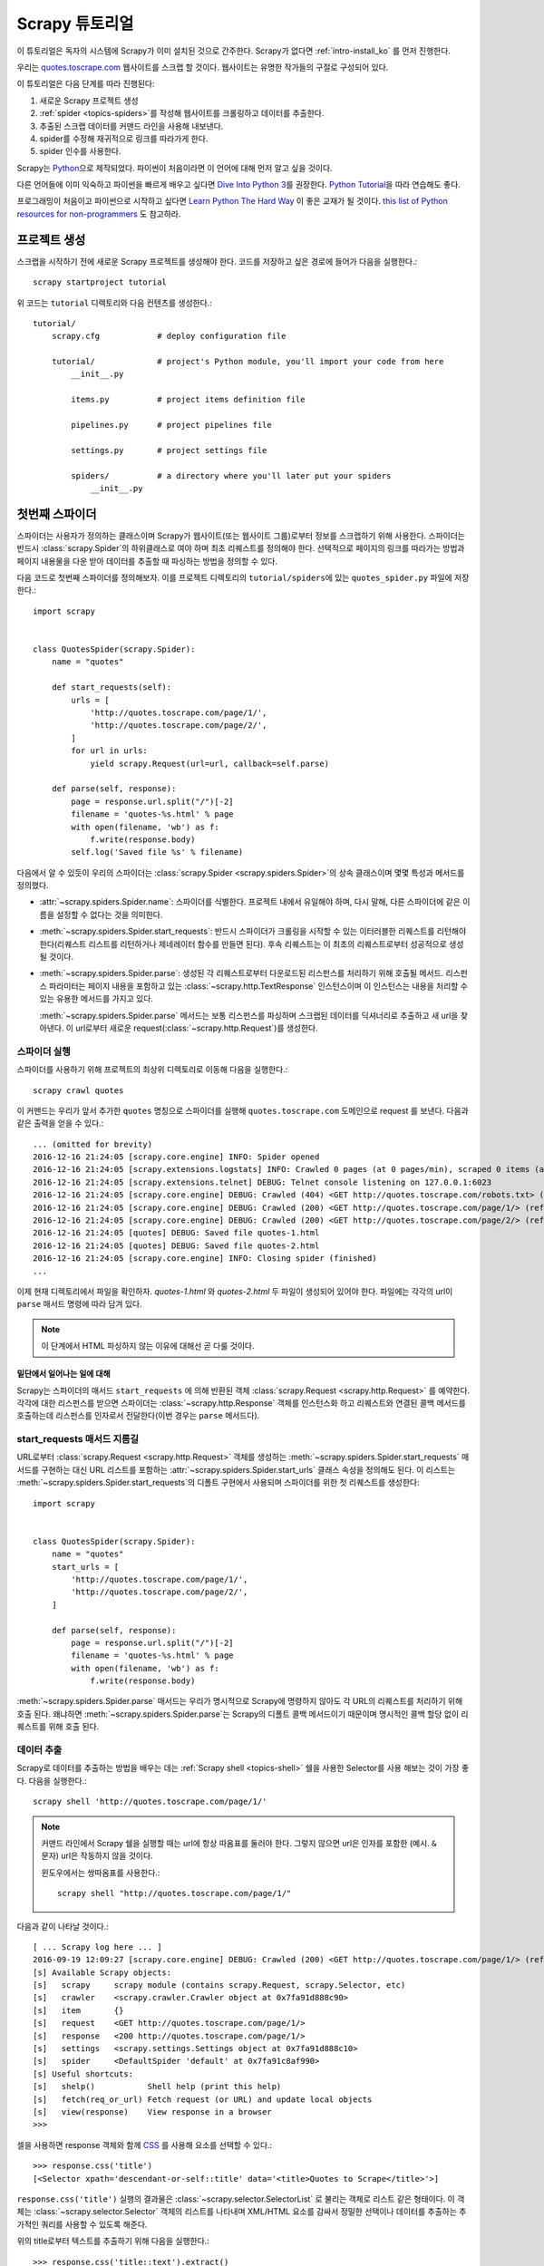 .. _intro-tutorial:

====================
Scrapy 튜토리얼
====================

이 튜토리얼은 독자의 시스템에 Scrapy가 이미 설치된 것으로 간주한다.
Scrapy가 없다면 :ref:`intro-install_ko` 를 먼저 진행한다.

우리는 `quotes.toscrape.com <http://quotes.toscrape.com/>`_ 웹사이트를 스크랩 할 것이다.
웹사이트는 유명한 작가들의 구절로 구성되어 있다.

이 튜토리얼은 다음 단계를 따라 진행된다:

1. 새로운 Scrapy 프로젝트 생성
2. :ref:`spider <topics-spiders>`\ 를 작성해 웹사이트를 크롤링하고 데이터를 추출한다.
3. 추출된 스크랩 데이터를 커맨드 라인을 사용해 내보낸다.
4. spider를 수정해 재귀적으로 링크를 따라가게 한다.
5. spider 인수를 사용한다.


Scrapy는 Python_\ 으로 제작되었다. 파이썬이 처음이라면 이 언어에 대해 먼저 알고 싶을 것이다.

다른 언어들에 이미 익숙하고 파이썬을 빠르게 배우고 싶다면 `Dive Into Python 3`_\ 를 권장한다.
`Python Tutorial`_\ 을 따라 연습해도 좋다.

프로그래밍이 처음이고 파이썬으로 시작하고 싶다면 `Learn Python The Hard Way`_ 이 좋은 교재가 될 것이다.
`this list of Python resources for non-programmers`_ 도 참고하라.

.. _Python: https://www.python.org/
.. _this list of Python resources for non-programmers: https://wiki.python.org/moin/BeginnersGuide/NonProgrammers
.. _Dive Into Python 3: http://www.diveintopython3.net
.. _Python Tutorial: https://docs.python.org/3/tutorial
.. _Learn Python The Hard Way: http://learnpythonthehardway.org/book/


프로젝트 생성
==================

스크랩을 시작하기 전에 새로운 Scrapy 프로젝트를 생성해야 한다.
코드를 저장하고 싶은 경로에 들어가 다음을 실행한다.::

    scrapy startproject tutorial

위 코드는 ``tutorial`` 디렉토리와 다음 컨텐츠를 생성한다.::

    tutorial/
        scrapy.cfg            # deploy configuration file

        tutorial/             # project's Python module, you'll import your code from here
            __init__.py

            items.py          # project items definition file

            pipelines.py      # project pipelines file

            settings.py       # project settings file

            spiders/          # a directory where you'll later put your spiders
                __init__.py


첫번째 스파이더
=======================

스파이더는 사용자가 정의하는 클래스이며 Scrapy가 웹사이트(또는 웹사이트 그룹)로부터 정보를 스크랩하기 위해 사용한다.
스파이더는 반드시 :class:`scrapy.Spider`\ 의 하위클래스로 여야 하며 최초 리퀘스트를 정의해야 한다.
선택적으로 페이지의 링크를 따라가는 방법과 페이지 내용물을 다운 받아 데이터를 추출할 때 파싱하는 방법을 정의할 수 있다.

다음 코드로 첫번째 스파이더를 정의해보자. 이를 프로젝트 디렉토리의 ``tutorial/spiders``\ 에 있는 ``quotes_spider.py`` 파일에 저장한다.::

    import scrapy


    class QuotesSpider(scrapy.Spider):
        name = "quotes"

        def start_requests(self):
            urls = [
                'http://quotes.toscrape.com/page/1/',
                'http://quotes.toscrape.com/page/2/',
            ]
            for url in urls:
                yield scrapy.Request(url=url, callback=self.parse)

        def parse(self, response):
            page = response.url.split("/")[-2]
            filename = 'quotes-%s.html' % page
            with open(filename, 'wb') as f:
                f.write(response.body)
            self.log('Saved file %s' % filename)


다음에서 알 수 있듯이 우리의 스파이더는 :class:`scrapy.Spider <scrapy.spiders.Spider>`\ 의
상속 클래스이며 몇몇 특성과 메서드를 정의했다.

* :attr:`~scrapy.spiders.Spider.name`: 스파이더를 식별한다.
  프로젝트 내에서 유일해야 하며, 다시 말해, 다른 스파이더에 같은 이름을 설정할 수 없다는
  것을 의미한다.

* :meth:`~scrapy.spiders.Spider.start_requests`: 반드시 스파이더가 크롤링을 시작할 수 있는
  이터러블한 리퀘스트를 리턴해야 한다(리퀘스트 리스트를 리턴하거나 제네레이터 함수를 만들면 된다).
  후속 리퀘스트는 이 최초의 리퀘스트로부터 성공적으로 생성될 것이다.

* :meth:`~scrapy.spiders.Spider.parse`: 생성된 각 리퀘스트로부터 다운로드된 리스펀스를 처리하기 위해
  호출될 메서드. 리스펀스 파라미터는 페이지 내용을 포함하고 있는 :class:`~scrapy.http.TextResponse` 인스턴스이며
  이 인스턴스는 내용을 처리할 수 있는 유용한 메서드를 가지고 있다.

  :meth:`~scrapy.spiders.Spider.parse` 메서드는 보통 리스펀스를 파싱하며
  스크랩된 데이터를 딕셔너리로 추출하고 새 url을 찾아낸다.
  이 url로부터 새로운 request(:class:`~scrapy.http.Request`)를 생성한다.

스파이더 실행
-----------------------

스파이더를 사용하기 위해 프로젝트의 최상위 디렉토리로 이동해 다음을 실행한다.::

   scrapy crawl quotes

이 커맨드는 우리가 앞서 추가한 ``quotes`` 명칭으로 스파이더를 실행해 ``quotes.toscrape.com`` 도메인으로 request 를 보낸다.
다음과 같은 출력을 얻을 수 있다.::

    ... (omitted for brevity)
    2016-12-16 21:24:05 [scrapy.core.engine] INFO: Spider opened
    2016-12-16 21:24:05 [scrapy.extensions.logstats] INFO: Crawled 0 pages (at 0 pages/min), scraped 0 items (at 0 items/min)
    2016-12-16 21:24:05 [scrapy.extensions.telnet] DEBUG: Telnet console listening on 127.0.0.1:6023
    2016-12-16 21:24:05 [scrapy.core.engine] DEBUG: Crawled (404) <GET http://quotes.toscrape.com/robots.txt> (referer: None)
    2016-12-16 21:24:05 [scrapy.core.engine] DEBUG: Crawled (200) <GET http://quotes.toscrape.com/page/1/> (referer: None)
    2016-12-16 21:24:05 [scrapy.core.engine] DEBUG: Crawled (200) <GET http://quotes.toscrape.com/page/2/> (referer: None)
    2016-12-16 21:24:05 [quotes] DEBUG: Saved file quotes-1.html
    2016-12-16 21:24:05 [quotes] DEBUG: Saved file quotes-2.html
    2016-12-16 21:24:05 [scrapy.core.engine] INFO: Closing spider (finished)
    ...

이제 현재 디렉토리에서 파일을 확인하자. *quotes-1.html* 와 *quotes-2.html* 두 파일이 생성되어 있어야 한다.
파일에는 각각의 url이 ``parse`` 매서드 명령에 따라 담겨 있다.

.. note:: 이 단계에서 HTML 파싱하지 않는 이유에 대해선 곧 다룰 것이다.


밑단에서 일어나는 일에 대해
^^^^^^^^^^^^^^^^^^^^^^^^^^^^^^^^^^

Scrapy는 스파이더의 매서드 ``start_requests`` 에 의해 반환된 객체 :class:`scrapy.Request <scrapy.http.Request>` 를 예약한다.
각각에 대한 리스펀스를 받으면 스파이더는 :class:`~scrapy.http.Response` 객체를 인스턴스화 하고
리퀘스트와 연결된 콜백 메서드를 호출하는데 리스펀스를 인자로서 전달한다(이번 경우는 ``parse`` 메서드다).


start_requests 매서드 지름길
---------------------------------------
URL로부터 :class:`scrapy.Request <scrapy.http.Request>` 객체를 생성하는 :meth:`~scrapy.spiders.Spider.start_requests`
매서드를 구현하는 대신 URL 리스트를 포함하는 :attr:`~scrapy.spiders.Spider.start_urls` 클래스 속성을 정의해도 된다.
이 리스트는 :meth:`~scrapy.spiders.Spider.start_requests`\ 의 디폴트 구현에서 사용되며 스파이더를 위한 첫 리퀘스트를 생성한다::

    import scrapy


    class QuotesSpider(scrapy.Spider):
        name = "quotes"
        start_urls = [
            'http://quotes.toscrape.com/page/1/',
            'http://quotes.toscrape.com/page/2/',
        ]

        def parse(self, response):
            page = response.url.split("/")[-2]
            filename = 'quotes-%s.html' % page
            with open(filename, 'wb') as f:
                f.write(response.body)

:meth:`~scrapy.spiders.Spider.parse` 매서드는 우리가 명시적으로 Scrapy에 명령하지 않아도
각 URL의 리퀘스트를 처리하기 위해 호출 된다.
왜냐하면 :meth:`~scrapy.spiders.Spider.parse`\ 는 Scrapy의 디폴트 콜백 메서드이기 때문이며 명시적인 콜백 할당 없이 리퀘스트를 위해
호출 된다.

데이터 추출
---------------

Scrapy로 데이터를 추출하는 방법을 배우는 데는 :ref:`Scrapy shell <topics-shell>` 쉘을 사용한 Selector를
사용 해보는 것이 가장 좋다.
다음을 실행한다.::

    scrapy shell 'http://quotes.toscrape.com/page/1/'

.. note::

   커맨드 라인에서 Scrapy 쉘을 실행할 때는 url에 항상 따옴표를 둘러야 한다.
   그렇지 않으면 url은 인자를 포함한 (예시. ``&`` 문자) url은 작동하지 않을 것이다.

   윈도우에서는 쌍따옴표를 사용한다.::

       scrapy shell "http://quotes.toscrape.com/page/1/"

다음과 같이 나타날 것이다.::

    [ ... Scrapy log here ... ]
    2016-09-19 12:09:27 [scrapy.core.engine] DEBUG: Crawled (200) <GET http://quotes.toscrape.com/page/1/> (referer: None)
    [s] Available Scrapy objects:
    [s]   scrapy     scrapy module (contains scrapy.Request, scrapy.Selector, etc)
    [s]   crawler    <scrapy.crawler.Crawler object at 0x7fa91d888c90>
    [s]   item       {}
    [s]   request    <GET http://quotes.toscrape.com/page/1/>
    [s]   response   <200 http://quotes.toscrape.com/page/1/>
    [s]   settings   <scrapy.settings.Settings object at 0x7fa91d888c10>
    [s]   spider     <DefaultSpider 'default' at 0x7fa91c8af990>
    [s] Useful shortcuts:
    [s]   shelp()           Shell help (print this help)
    [s]   fetch(req_or_url) Fetch request (or URL) and update local objects
    [s]   view(response)    View response in a browser
    >>>

셀을 사용하면 response 객체와 함께 `CSS`_ 를 사용해 요소를 선택할 수 있다.::

    >>> response.css('title')
    [<Selector xpath='descendant-or-self::title' data='<title>Quotes to Scrape</title>'>]

``response.css('title')`` 실행의 결과물은 :class:`~scrapy.selector.SelectorList` 로 불리는 객체로 리스트 같은
형태이다. 이 객체는 :class:`~scrapy.selector.Selector` 객체의 리스트를 나타내며
XML/HTML 요소를 감싸서 정밀한 선택이나 데이터를 추출하는 추가적인 쿼리를 사용할 수 있도록 해준다.

위의 title로부터 텍스트를 추출하기 위해 다음을 실행한다.::

    >>> response.css('title::text').extract()
    ['Quotes to Scrape']

여기서 알아야 할 것은 두가지이다. 먼저 CSS 쿼리에 ``::text`` 를 추가했으며
이는 ``<title>`` 요소로부터 텍스트 요소만 선택함을 의미한다.
``::text`` 를 명시하지 않으면 title 요소 전체를 가져와 태그까지 포함하게 된다.::

    >>> response.css('title').extract()
    ['<title>Quotes to Scrape</title>']

다음은 ``.extract()`` 를 호출한 결과물이 리스트라는 것이다.
이는 우리가 :class:`~scrapy.selector.SelectorList` 의 인스턴스를 처리하고 있기 때문이다.
이번 예시처럼 첫번째 결과만을 원하면 다음을 실행한다.::

    >>> response.css('title::text').extract_first()
    'Quotes to Scrape'

다음 코드로 대체할 수 있다.::

    >>> response.css('title::text')[0].extract()
    'Quotes to Scrape'

그러나 ``.extract_first()``\ 의 사용은 ``IndexError``\ 를 피할 수 있다.
selection 에 매치하는 요소를 찾지 못하면 ``None``\ 을 출력하게 된다.

여기서 알아야 할 것이 있다. 대부분의 스크랩 코드의 경우, 사람들은 일부분이 스크랩에 실패하더라도 최소한 **일정** 데이터를 얻을 수 있도록
페이지에서 찾을 수 없는 것들로 인해 발생하는 에러에 코드가 탄력적이기를 바랄 것이다.

:meth:`~scrapy.selector.Selector.extract`, :meth:`~scrapy.selector.SelectorList.extract_first`
매서드에 더해 :meth:`~scrapy.selector.Selector.re` 매서드로 정규 표현식을 사용한 추출을 할 수 있다.::

    >>> response.css('title::text').re(r'Quotes.*')
    ['Quotes to Scrape']
    >>> response.css('title::text').re(r'Q\w+')
    ['Quotes']
    >>> response.css('title::text').re(r'(\w+) to (\w+)')
    ['Quotes', 'Scrape']

적절한 CSS selector를 찾기 위해서 ``view(response)``\ 를 사용해 웹 브라우저의 쉘에서 response 페이지를 여는
것이 유용할 것이다. 브라우저 개발자 툴이나 Firebug 와 같은 확장을 사용해도 된다.
(:ref:`topics-firebug`\ 와 :ref:`topics-firefox`\ 를 참고하.)

`Selector Gadget`_ 은 시각적으로 선택된 요소들을 위한 많은 브라우저에서
작동하는 CSS selector를 빠르게 찾기 위한 좋은 도구이다.

.. _regular expressions: https://docs.python.org/3/library/re.html
.. _Selector Gadget: http://selectorgadget.com/


XPath: 간략한 소개
^^^^^^^^^^^^^^^^^^^^

`CSS`_ 에 추가로 Scrapy selector는 `XPath`_\ 표현식을 지원한다.::

    >>> response.xpath('//title')
    [<Selector xpath='//title' data='<title>Quotes to Scrape</title>'>]
    >>> response.xpath('//title/text()').extract_first()
    'Quotes to Scrape'

XPath 표현식은 아주 강력하고 Scrapy selector의 기초가 된다.
사실 CSS selector는 밑단에서 XPath로 변환된다.
쉘 내부 selector 객체의 텍스트 표현을 자세히 보면 이를 알 수 있다.

CSS selector만큼 인기가 있지는 않지만 XPath 표현식은 구조를 탐색할 뿐 아니라
내용까지 보기 때문에 더 강력한 성능을 가지고 있다.
XPath 를 사용하면 *"Next Page" 를 포함하는 링크* 같은 것들을 선택할 수 있다.
이러한 기능들로 인해서 XPath는 스크랩 작업에 적합하며, 그래서
이미 CSS selector에 대해 알고 있더라도 XPath에 대해 공부하는 것을 권장한다.
rmfjaus 스크랩을 훨씬 쉽게 할 수 있을 것이다.

이 문서에서 XPath 에 대해 자세히 다루진 않지만 :ref:`using XPath with Scrapy Selectors here <topics-selectors>`
에서 더 많은 정보를 얻을 수 있다. XPath 에 더 대해 배우고 싶다면 `this tutorial to learn XPath through examples <http://zvon.org/comp/r/tut-XPath_1.html>`_\ 와
`this tutorial to learn "how to think in XPath" <http://plasmasturm.org/log/xpath101/>`_ 를 추천한다.

.. _XPath: https://www.w3.org/TR/xpath
.. _CSS: https://www.w3.org/TR/selectors

인용구와 작가 추출
^^^^^^^^^^^^^^^^^^^^^^^^^^^^^

이제 selection과 추출에 대해 조금 알게 되었으므로, 웹페이지에서 인용구를 추출하는 코드를 작성해서
스파이더를 완성시키자.

http://quotes.toscrape.com 의 인용구는 각각 다음과 같은 HTML 요소로 나타난다:

.. code-block:: html

    <div class="quote">
        <span class="text">“The world as we have created it is a process of our
        thinking. It cannot be changed without changing our thinking.”</span>
        <span>
            by <small class="author">Albert Einstein</small>
            <a href="/author/Albert-Einstein">(about)</a>
        </span>
        <div class="tags">
            Tags:
            <a class="tag" href="/tag/change/page/1/">change</a>
            <a class="tag" href="/tag/deep-thoughts/page/1/">deep-thoughts</a>
            <a class="tag" href="/tag/thinking/page/1/">thinking</a>
            <a class="tag" href="/tag/world/page/1/">world</a>
        </div>
    </div>

Scrapy 쉘을 열고 원하는 데이터를 추출하는 방법을 알아보자::

    $ scrapy shell 'http://quotes.toscrape.com'

인용구 HTML 요소의 selector 리스트를 다음과 같이 얻는다::

    >>> response.css("div.quote")

위의 쿼리로부터 반환된 각각의 selector에서 하위 요소에 대한 쿼리를 더 실행할 수 있다.
첫번째 selector를 변수에 할당해 특정 인용구에 CSS selector를 바로 실행할 수 있게 하자::

    >>> quote = response.css("div.quote")[0]

방금 생성된 ``quote``\ 객체를 사용해 인용구로부터 ``title``, ``author``, ``tags``\ 를 추출해 보자::

    >>> title = quote.css("span.text::text").extract_first()
    >>> title
    '“The world as we have created it is a process of our thinking. It cannot be changed without changing our thinking.”'
    >>> author = quote.css("small.author::text").extract_first()
    >>> author
    'Albert Einstein'

태그가 문자열 리스트이기 때문에 ``.extract()`` 매서드를 사용해 모두 얻을 수 있다::

    >>> tags = quote.css("div.tags a.tag::text").extract()
    >>> tags
    ['change', 'deep-thoughts', 'thinking', 'world']

각각의 인용구를 추출하는 법을 알았으므로 이제 모든 인용구 요소에 대해 반복해서 파이썬 딕셔너리로 넣을 수 있다::

    >>> for quote in response.css("div.quote"):
    ...     text = quote.css("span.text::text").extract_first()
    ...     author = quote.css("small.author::text").extract_first()
    ...     tags = quote.css("div.tags a.tag::text").extract()
    ...     print(dict(text=text, author=author, tags=tags))
    {'tags': ['change', 'deep-thoughts', 'thinking', 'world'], 'author': 'Albert Einstein', 'text': '“The world as we have created it is a process of our thinking. It cannot be changed without changing our thinking.”'}
    {'tags': ['abilities', 'choices'], 'author': 'J.K. Rowling', 'text': '“It is our choices, Harry, that show what we truly are, far more than our abilities.”'}
        ... a few more of these, omitted for brevity
    >>>

스파이더에서 데이터 추출
-----------------------------

다시 스파이더로 돌아가 보자. 지금까지는 특정 데이터를 추출하진 않고 전체 HTML 페이지를 로컬 파일로 저장했다.
위의 추출 로직을 통합해 스파이더에 통합시켜보자.

Scrapy 스파이더는 보통 페이지로부터 추출된 데이터를 담고 있는 다수의 딕셔너리를 생성한다.
이를 위해 콜백에서 ``yield`` 파이썬 키워드를 사용한다. 다음과 코드와 같다::

    import scrapy


    class QuotesSpider(scrapy.Spider):
        name = "quotes"
        start_urls = [
            'http://quotes.toscrape.com/page/1/',
            'http://quotes.toscrape.com/page/2/',
        ]

        def parse(self, response):
            for quote in response.css('div.quote'):
                yield {
                    'text': quote.css('span.text::text').extract_first(),
                    'author': quote.css('small.author::text').extract_first(),
                    'tags': quote.css('div.tags a.tag::text').extract(),
                }

이 스파이더를 실행하면 추출된 데이터와 로그를 출력한다.::

    2016-09-19 18:57:19 [scrapy.core.scraper] DEBUG: Scraped from <200 http://quotes.toscrape.com/page/1/>
    {'tags': ['life', 'love'], 'author': 'André Gide', 'text': '“It is better to be hated for what you are than to be loved for what you are not.”'}
    2016-09-19 18:57:19 [scrapy.core.scraper] DEBUG: Scraped from <200 http://quotes.toscrape.com/page/1/>
    {'tags': ['edison', 'failure', 'inspirational', 'paraphrased'], 'author': 'Thomas A. Edison', 'text': "“I have not failed. I've just found 10,000 ways that won't work.”"}


.. _storing-data:

스크랩 된 데이터 저장
========================

스크랩 된 데이터를 저장하는 가장 간단한 방법은 아래의 커맨드로
:ref:`Feed exports <topics-feed-exports>`\ 를 이용하는 것이다::

    scrapy crawl quotes -o quotes.json

위 커맨드는 모든 스크랩된 항목을 `JSON`_\ 형식으로 나열한 ``quotes.json`` 파일을 생성한다.

역사적인 이유에서 Scrapy는 내용을 덮어쓰지 않고 주어진 파일에 내용을 추가한다.
이로 인해 파일을 제거하지 않고 위 커맨드를 두 번 실행하면 손상된 JSON 파일이 된다.

`JSON Lines`_\ 과 같은 다른 형식을 사용할 수도 있다::

    scrapy crawl quotes -o quotes.jl

`JSON Lines`_ 형식은 stream_like하기 때문에 새로운 기록을 쉽게 추가할 수 있어서 유용하다.
두 번 실행했을 때 JSON과 같은 문제가 발생하지 않는다.
각각의 기록은 다른 라인에 기록되기 때문에 모든 것을 메모리에 맞추지 않아도 큰 파일을 처리할 수 있고,
머캔드라인에서 그런 작업을 할수 있게 돕는 `JQ`_\ 라는 툴도 있다.

이번 튜토리얼과 같이 작은 프로젝트에서는 필요하지 않지만
스크랩된 항목으로 보다 복잡한 일을 수행하고 싶으면 :ref:`Item Pipeline <topics-item-pipeline>`\ 를
작성하라. 아이템 파이프라인을 위한 placeholder 파일은 프로젝트가 생성될 때
``tutorial/pipelines.py``\ 에 세팅되어 있다.
스크랩된 항목들을 저장만 하고 싶다면 아이템 파이프라인을 사용하지 않아도 된다.

.. _JSON Lines: http://jsonlines.org
.. _JQ: https://stedolan.github.io/jq


링크 따라가기
====================

http://quotes.toscrape.com\ 의 처음 두 페이지로부터 스크랩하는 대신 모든 페이지로부터 인용구를 얻고 싶다고 헤보자.

페이지로부터 데이터를 추출하는 방법은 알고 있으므로 페이지에서 링크를 따라가는 방법을 알아보자.

첫 번째는 따라가려고 하는 페이지로 향하는 링크를 추출하는 것이다.
페이지를 조사해보면 아래의 마크업으로 표시된 다음 페이지로 가는 링크가 있는 것을
볼 수 있다:

.. code-block:: html

    <ul class="pager">
        <li class="next">
            <a href="/page/2/">Next <span aria-hidden="true">&rarr;</span></a>
        </li>
    </ul>

쉘에서 링크를 추출해보자.::

    >>> response.css('li.next a').extract_first()
    '<a href="/page/2/">Next <span aria-hidden="true">→</span></a>'

앵커 요소를 얻었지만 ``href`` 속성이 필요하다. 이를 위해 Scrapy는 다음과 같이 속성 컨텐츠를 선택할 수 있는
CSS 확장을 지원한다::

    >>> response.css('li.next a::attr(href)').extract_first()
    '/page/2/'

재귀적으로 다음페이지 링크를 따라가고 데이터를 추출하는 수정된 스파이더를 보자::

    import scrapy


    class QuotesSpider(scrapy.Spider):
        name = "quotes"
        start_urls = [
            'http://quotes.toscrape.com/page/1/',
        ]

        def parse(self, response):
            for quote in response.css('div.quote'):
                yield {
                    'text': quote.css('span.text::text').extract_first(),
                    'author': quote.css('small.author::text').extract_first(),
                    'tags': quote.css('div.tags a.tag::text').extract(),
                }

            next_page = response.css('li.next a::attr(href)').extract_first()
            if next_page is not None:
                next_page = response.urljoin(next_page)
                yield scrapy.Request(next_page, callback=self.parse)


데이터를 추출한 후에 ``parse()`` 매서드는 다음 페이지 링크를 찾고
:meth:`~scrapy.http.Response.urljoin` 메서드를 사용해 (링크가 상대적일 수 있기 때문에) 절대 URL을 생성하고
다음 페이지를 위한 새로운 리퀘스트를 생산하고, 자기 자신을 콜백으로 등록해 다음 페이지의 데이터를 추출하고
그런 식으로 모든 페이지를 크롤링한다.

여기서 본 것이 Scrapy가 링크를 따라가는 메카니즘이다:
콜백 매서드에서 리퀘스트를 생성할 때 Scrapy는 리퀘스트가 보내지도록 예약하고
리퀘스트가 끝났을 때 실행되도록 콜백 메서드를 들옥한다.

이 방법으로 지정한 규칙대로 링크를 따라가는 복잡한 크롤러를 만들어
방문한 페이지에 따라 다양한 종류의 데이터를 추출할 수 있다.

이번 예시에서 다음 페이지를 찾을 수 없을 때까지 다음 페이지를 따라가는 루프를 만들었다 --
이는 번호 표시줄이 있는 블로그, 포럼 등의 사이트를 크롤링하는데 유용하다.


.. _response-follow-example:

request 생성 지름길
--------------------------------

request 객체를 생성하는 쉬운 방법으로 :meth:`response.follow <scrapy.http.TextResponse.follow>`\ 를 사용할
수 있다::

    import scrapy


    class QuotesSpider(scrapy.Spider):
        name = "quotes"
        start_urls = [
            'http://quotes.toscrape.com/page/1/',
        ]

        def parse(self, response):
            for quote in response.css('div.quote'):
                yield {
                    'text': quote.css('span.text::text').extract_first(),
                    'author': quote.css('span small::text').extract_first(),
                    'tags': quote.css('div.tags a.tag::text').extract(),
                }

            next_page = response.css('li.next a::attr(href)').extract_first()
            if next_page is not None:
                yield response.follow(next_page, callback=self.parse)

scrapy.Request\ 와 달리 ``response.follow``\ 는 상대 URL을 바로 지원한다 - urljoin을 호출하지 않아도 된다.
``response.follow``\ 는 request 인스턴스만 반환한다; 따라서 이 리퀘스트를 yield 해야 한다.

또한 문자열 대신 ``response.follow``\ 로 selector 를 보낼 수 있다.
이 selector 는 중요한 속성을 추출해야 한다::

    for href in response.css('li.next a::attr(href)'):
        yield response.follow(href, callback=self.parse)

``<a>`` 요소의 경우 간단한 방법이 있다: ``response.follow`` 는 요소의 href 인자를 자동으로 사용한다.
따라서 코드는 다음과 같이 간결해진다::

    for a in response.css('li.next a'):
        yield response.follow(a, callback=self.parse)

.. note::

    ``response.follow(response.css('li.next a'))``\ 는 유효하지 않다.
    ``response.css``\ 는 단일 selector가 아니라 모든 결과에 대한 셀렉터를 포함하는 리스트 형태의
    객체를 반환하기 때문이다. 위 예시에 있는 ``for`` 루프나
    ``response.follow(response.css('li.next a')[0])``\ 는 문제가 없다.

추가 예시와 패턴
--------------------------

다음 스파이더는 콜백과 링크 따라라기를 보여주는 또 다른 스파이더다.
이번에는 저자 정보를 스크랩한다::

    import scrapy


    class AuthorSpider(scrapy.Spider):
        name = 'author'

        start_urls = ['http://quotes.toscrape.com/']

        def parse(self, response):
            # follow links to author pages
            for href in response.css('.author + a::attr(href)'):
                yield response.follow(href, self.parse_author)

            # follow pagination links
            for href in response.css('li.next a::attr(href)'):
                yield response.follow(href, self.parse)

        def parse_author(self, response):
            def extract_with_css(query):
                return response.css(query).extract_first().strip()

            yield {
                'name': extract_with_css('h3.author-title::text'),
                'birthdate': extract_with_css('.author-born-date::text'),
                'bio': extract_with_css('.author-description::text'),
            }

이 스파이더는 메인 페이지에서 시작해 작가 페이지로의 모든 링크를 따라간다.
이 과정에서 매번 ``parse_author`` 콜백을 호출하고 앞서 본 것과 같이 ``parse`` 콜백으로
번호줄 링크까지 따라간다.

여기서 우리는 콜백을 위치 인자로서 ``response.follow``\ 로 보내 코드를 간결하게 했다.
이 방법은 ``scrapy.Request``\ 에서도 사용할 수 있다.

``parse_author`` 콜백은 CSS 쿼리로부터의 데이터를 정리하고 추출하는 헬퍼 함수를 정의하며
저자 정보가 담긴 파이썬 dict를 생산한다.

이 스파이더의 흥미로운 점은 동일한 작가의 인용구가 여러개 있다고 해도 작가 페이지를 여러번 방문하지 않는다는 것이다.
디폴트에 의해 Scrapy는 이미 방문했던 url로의 리퀘스트를 걸러낸다. 이는 프로그램 실수로 인한 서버 과부하를 막기 위함이다.
이 기능은 :setting:`DUPEFILTER_CLASS`\ 를 세팅해서 설정을 바꿀 수 있다..

이제 Scrapy로 링크를 따라가고 콜백을 사용하는 매카니즘을 이해했을 것이다.

링크 따라가기 메카니즘을 활용하는 예시 스파이더로
그것을 바탕으로 당신의 크롤러를 작성하는데 사용할 수 있는 소형 규칙 엔진을 구현한 일반 스파이더인
:class:`~scrapy.spiders.CrawlSpider` 클래스를 확인해 보아라.

또한 공통 패턴은 :ref:`trick to pass additional data to the callbacks
<topics-request-response-ref-request-callback-arguments>`\ 을 사용해서
한 페이지 이상으로부터 데이터가 있는 아이템을 생성할 수 있다.


스파이더 인수 사용
======================

스파이더를 실행할 때 ``-a`` 옵션을 사용해 커맨드 라인 인자를 제공할 수 있다::

    scrapy crawl quotes -o quotes-humor.json -a tag=humor

이 인자들은 스파이더의 ``__init__`` 메서드로 보내져 기본적으로 스파이더 속성이 된다.

이번 예시에서 ``tag`` 인자로 제공된 값들은 ``self.tag``\ 를 통해 사용 가능해 진다.
이 기능을 사용해 인자에 기반해 URL을 생성하고 스파이더가 특정 태그를 가진 인용구만 가져오도록
만들 수 있다::

    import scrapy


    class QuotesSpider(scrapy.Spider):
        name = "quotes"

        def start_requests(self):
            url = 'http://quotes.toscrape.com/'
            tag = getattr(self, 'tag', None)
            if tag is not None:
                url = url + 'tag/' + tag
            yield scrapy.Request(url, self.parse)

        def parse(self, response):
            for quote in response.css('div.quote'):
                yield {
                    'text': quote.css('span.text::text').extract_first(),
                    'author': quote.css('small.author::text').extract_first(),
                }

            next_page = response.css('li.next a::attr(href)').extract_first()
            if next_page is not None:
                yield response.follow(next_page, self.parse)


스파이더에 ``tag=humor`` 인자를 보내면 ``http://quotes.toscrape.com/tag/humor`` 같은
``humor`` 태그의 URL만 방문함을 알 수 있다.

:ref:`learn more about handling spider arguments here <spiderargs>`.

다음 단계
==========

이 튜토리얼은 Scrapy의 기초만 다루었고 이 외에도 많은 기능들이 있다.
:ref:`intro-overview` 챕터의 :ref:`topics-whatelse` 섹션에서 중요한 기능들에 대한 간략한 개요를 볼 수 있다.

커맨드 라인 툴, 스파이더, selector나 스크랩 데이터 모델링과 같이 튜토리얼에서 다루지 않은 것들에 대해 알고 싶다면
:ref:`section-basics` 를 확인하라.
예시 프로젝트로 배우는 것을 선호한다면 :ref:`intro-examples` 섹션을 보자.

.. _JSON: https://en.wikipedia.org/wiki/JSON
.. _dirbot: https://github.com/scrapy/dirbot
